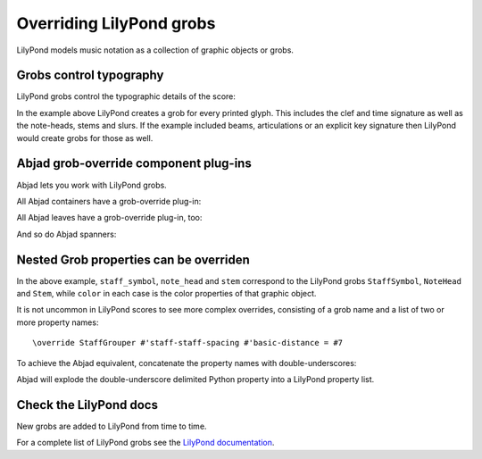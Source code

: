 Overriding LilyPond grobs
=========================

..  abjad::

    import abjad

LilyPond models music notation as a collection of graphic objects or grobs.


Grobs control typography
------------------------

LilyPond grobs control the typographic details of the score:

..  abjad::

    staff = abjad.Staff("c'4 ( d'4 ) e'4 ( f'4 ) g'4 ( a'4 ) g'2")

..  abjad::

    f(staff)

..  abjad::

    show(staff)

In the example above LilyPond creates a grob for every printed glyph.  This
includes the clef and time signature as well as the note-heads, stems and
slurs. If the example included beams, articulations or an explicit key
signature then LilyPond would create grobs for those as well.


Abjad grob-override component plug-ins
--------------------------------------

Abjad lets you work with LilyPond grobs.

All Abjad containers have a grob-override plug-in:

..  abjad::

    staff = abjad.Staff("c'4 d'4 e'4 f'4 g'4 a'4 g'2")
    show(staff)

..  abjad::

    abjad.override(staff).staff_symbol.color = 'blue'

..  abjad::

    show(staff)

All Abjad leaves have a grob-override plug-in, too:

..  abjad::

    leaf = staff[-1]

..  abjad::
    
    override(leaf).note_head.color = 'red'
    override(leaf).stem.color = 'red'

..  abjad::

    show(staff)

And so do Abjad spanners:

..  abjad::

    slur = abjad.Slur()
    attach(slur, staff[:])
    abjad.override(slur).slur.color = 'red'

..  abjad::

    show(staff)


Nested Grob properties can be overriden
---------------------------------------

In the above example, ``staff_symbol``, ``note_head`` and ``stem`` correspond
to the LilyPond grobs ``StaffSymbol``, ``NoteHead`` and ``Stem``, while
``color`` in each case is the color properties of that graphic object.

It is not uncommon in LilyPond scores to see more complex overrides, consisting
of a grob name and a list of two or more property names:

::

    \override StaffGrouper #'staff-staff-spacing #'basic-distance = #7

To achieve the Abjad equivalent, concatenate the property names with
double-underscores:

..  abjad::

    staff = abjad.Staff()
    abjad.override(staff).staff_grouper.staff_staff_spacing__basic_distance = 7
    f(staff)

Abjad will explode the double-underscore delimited Python property into a
LilyPond property list.


Check the LilyPond docs
-----------------------

New grobs are added to LilyPond from time to time.

For a complete list of LilyPond grobs see the `LilyPond documentation
<http://lilypond.org/doc/v2.13/Documentation/internals/all-layout-objects>`__.
